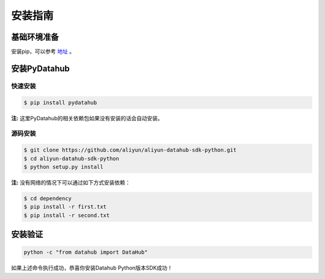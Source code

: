 .. _install:

**************
安装指南
**************


基础环境准备
============

安装pip，可以参考 `地址 <https://pip.pypa.io/en/stable/installing/>`_ 。

安装PyDatahub
=============

快速安装
--------

.. code-block:: sh

    $ pip install pydatahub

**注:** 这里PyDatahub的相关依赖包如果没有安装的话会自动安装。

源码安装
--------

.. code-block:: sh

    $ git clone https://github.com/aliyun/aliyun-datahub-sdk-python.git
    $ cd aliyun-datahub-sdk-python
    $ python setup.py install

**注:** 没有网络的情况下可以通过如下方式安装依赖：

.. code-block:: sh

    $ cd dependency
    $ pip install -r first.txt
    $ pip install -r second.txt

安装验证
========

.. code-block:: sh

    python -c "from datahub import DataHub"

如果上述命令执行成功，恭喜你安装Datahub Python版本SDK成功！
